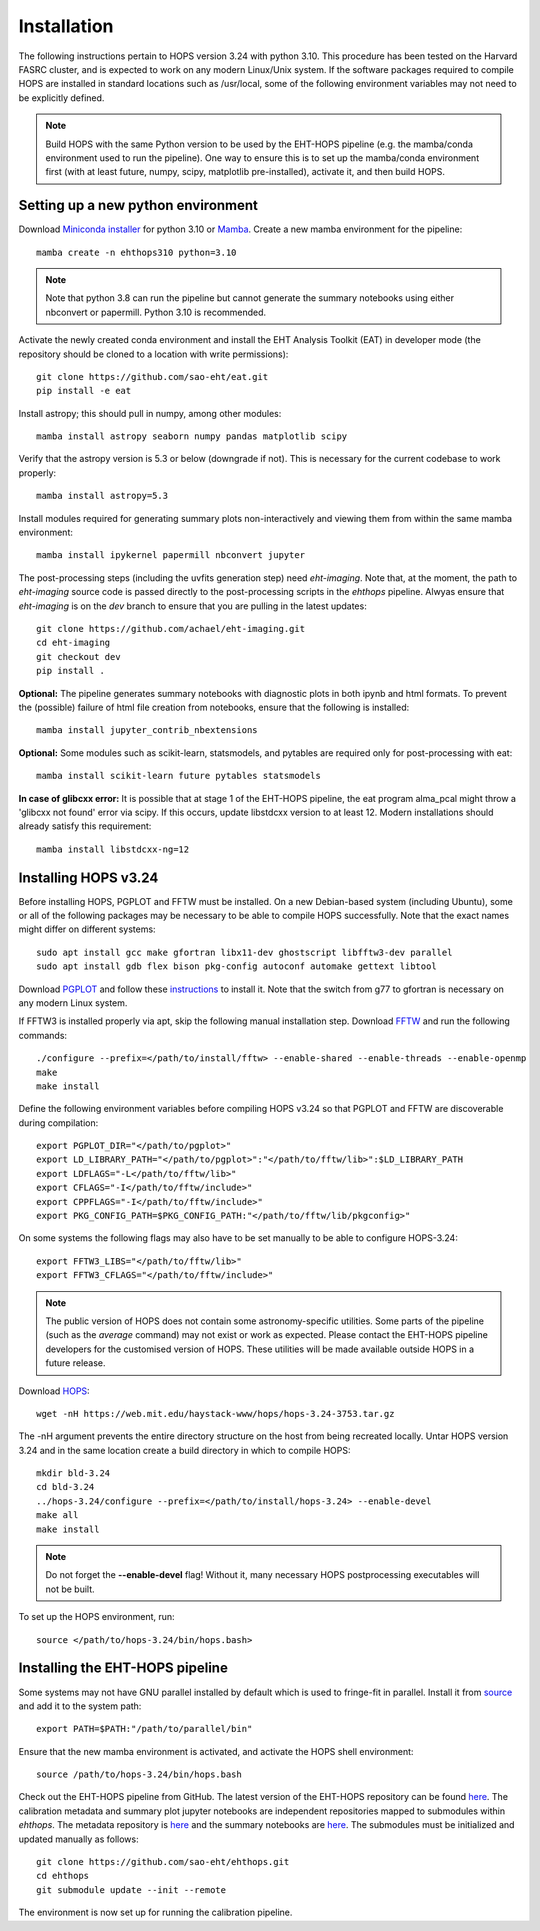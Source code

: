 ============
Installation
============

The following instructions pertain to HOPS version 3.24 with python 3.10. This procedure has been tested on the Harvard FASRC cluster, and is expected to work on any modern Linux/Unix system. If the software packages required to compile HOPS are installed in standard locations such as /usr/local, some of the following environment variables may not need to be explicitly defined.

.. note::
   Build HOPS with the same Python version to be used by the EHT-HOPS pipeline (e.g. the mamba/conda environment used to run the pipeline).
   One way to ensure this is to set up the mamba/conda environment first (with at least future, numpy, scipy, matplotlib pre-installed), activate it, and then build HOPS.

Setting up a new python environment
-----------------------------------

Download `Miniconda installer <https://docs.conda.io/en/latest/miniconda.html>`_ for python 3.10 or `Mamba <https://mamba.readthedocs.io/en/latest/index.html>`_. Create a new mamba environment for the pipeline::

   mamba create -n ehthops310 python=3.10

.. note::
   Note that python 3.8 can run the pipeline but cannot generate the summary notebooks using either nbconvert or papermill. Python 3.10 is recommended.

Activate the newly created conda environment and install the EHT Analysis Toolkit (EAT) in developer mode (the repository should be cloned to a location with write permissions)::

   git clone https://github.com/sao-eht/eat.git
   pip install -e eat

Install astropy; this should pull in numpy, among other modules::

   mamba install astropy seaborn numpy pandas matplotlib scipy

Verify that the astropy version is 5.3 or below (downgrade if not). This is necessary for the current codebase to work properly::

   mamba install astropy=5.3

Install modules required for generating summary plots non-interactively and viewing them from within the same mamba environment::

   mamba install ipykernel papermill nbconvert jupyter

The post-processing steps (including the uvfits generation step) need *eht-imaging*. Note that, at the moment, the path to *eht-imaging* source code is passed directly to the post-processing scripts in the *ehthops* pipeline. Alwyas ensure that *eht-imaging* is on the *dev* branch to ensure that you are pulling in the latest updates::

   git clone https://github.com/achael/eht-imaging.git
   cd eht-imaging
   git checkout dev
   pip install .

**Optional:** The pipeline generates summary notebooks with diagnostic plots in both ipynb and html formats. To prevent the (possible) failure of html file creation from notebooks, ensure that the following is installed::

   mamba install jupyter_contrib_nbextensions

**Optional:** Some modules such as scikit-learn, statsmodels, and pytables are required only for post-processing with eat::

   mamba install scikit-learn future pytables statsmodels

**In case of glibcxx error:** It is possible that at stage 1 of the EHT-HOPS pipeline, the eat program alma_pcal might throw a 'glibcxx not found' error via scipy. If this occurs, update libstdcxx version to at least 12. Modern installations should already satisfy this requirement::

   mamba install libstdcxx-ng=12

Installing HOPS v3.24
---------------------

Before installing HOPS, PGPLOT and FFTW must be installed. On a new Debian-based system (including Ubuntu), some or all of the following packages may be 
necessary to be able to compile HOPS successfully. Note that the exact names might differ on different systems::

   sudo apt install gcc make gfortran libx11-dev ghostscript libfftw3-dev parallel
   sudo apt install gdb flex bison pkg-config autoconf automake gettext libtool

Download `PGPLOT <https://sites.astro.caltech.edu/~tjp/pgplot/>`_ and follow these `instructions <https://www.gnu.org/software/gnuastro/manual/html_node/PGPLOT.html>`_ to install it. Note that the switch from g77 to gfortran is necessary on any modern Linux system.

If FFTW3 is installed properly via apt, skip the following manual installation step. Download `FFTW <https://fftw.org/>`_ and run the following commands::

   ./configure --prefix=</path/to/install/fftw> --enable-shared --enable-threads --enable-openmp
   make
   make install

Define the following environment variables before compiling HOPS v3.24 so that PGPLOT and FFTW are discoverable during compilation::

   export PGPLOT_DIR="</path/to/pgplot>"
   export LD_LIBRARY_PATH="</path/to/pgplot>":"</path/to/fftw/lib>":$LD_LIBRARY_PATH
   export LDFLAGS="-L</path/to/fftw/lib>"
   export CFLAGS="-I</path/to/fftw/include>"
   export CPPFLAGS="-I</path/to/fftw/include>"
   export PKG_CONFIG_PATH=$PKG_CONFIG_PATH:"</path/to/fftw/lib/pkgconfig>"
  
On some systems the following flags may also have to be set manually to be able to configure HOPS-3.24::

   export FFTW3_LIBS="</path/to/fftw/lib>"
   export FFTW3_CFLAGS="</path/to/fftw/include>"

.. note::
   The public version of HOPS does not contain some astronomy-specific utilities. Some parts of the pipeline (such as the *average* command) may not exist or work as expected.
   Please contact the EHT-HOPS pipeline developers for the customised version of HOPS. These utilities will be made available outside HOPS in a future release.

Download `HOPS <https://www.haystack.mit.edu/haystack-observatory-postprocessing-system-hops/>`_::

   wget -nH https://web.mit.edu/haystack-www/hops/hops-3.24-3753.tar.gz

The -nH argument prevents the entire directory structure on the host from being recreated locally.
Untar HOPS version 3.24 and in the same location create a build directory in which to compile HOPS::

   mkdir bld-3.24
   cd bld-3.24
   ../hops-3.24/configure --prefix=</path/to/install/hops-3.24> --enable-devel
   make all
   make install

.. note::
   Do not forget the **\-\-enable-devel** flag! Without it, many necessary HOPS postprocessing executables will not be built.

To set up the HOPS environment, run::

   source </path/to/hops-3.24/bin/hops.bash>

Installing the EHT-HOPS pipeline
--------------------------------

Some systems may not have GNU parallel installed by default which is used to fringe-fit in parallel. Install it from `source <https://www.gnu.org/software/parallel>`_ and add it to the system path::

   export PATH=$PATH:"/path/to/parallel/bin"

Ensure that the new mamba environment is activated, and activate the HOPS shell environment::

   source /path/to/hops-3.24/bin/hops.bash


Check out the EHT-HOPS pipeline from GitHub. The latest version of the EHT-HOPS repository can be found `here <https://github.com/sao-eht/ehthops>`_.
The calibration metadata and summary plot jupyter notebooks are independent repositories mapped to submodules within *ehthops*. The metadata repository is `here <https://github.com/sao-eht/ehthops-meta>`_ and the summary notebooks are `here <https://github.com/sao-eht/ehthops-plots>`_. The submodules must be initialized and updated manually as follows::
   
   git clone https://github.com/sao-eht/ehthops.git
   cd ehthops
   git submodule update --init --remote

The environment is now set up for running the calibration pipeline.
